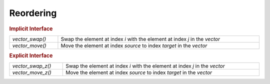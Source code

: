 Reordering
==========

.. rubric:: Implicit Interface
.. list-table::
   :widths: auto
   :width: 100%
   :align: left

   * - `vector_swap()`
     - Swap the element at index *i* with the element at index *j* in the *vector*
   * - `vector_move()`
     - Move the element at index *source* to index *target* in the *vector*

.. rubric:: Explicit Interface
.. list-table::
   :widths: auto
   :width: 100%
   :align: left

   * - `vector_swap_z()`
     - Swap the element at index *i* with the element at index *j* in the *vector*
   * - `vector_move_z()`
     - Move the element at index *source* to index *target* in the *vector*

.. autoaeratefunction:: vector_swap
.. autoaeratefunction:: vector_swap_z
.. autoaeratefunction:: vector_move
.. autoaeratefunction:: vector_move_z
